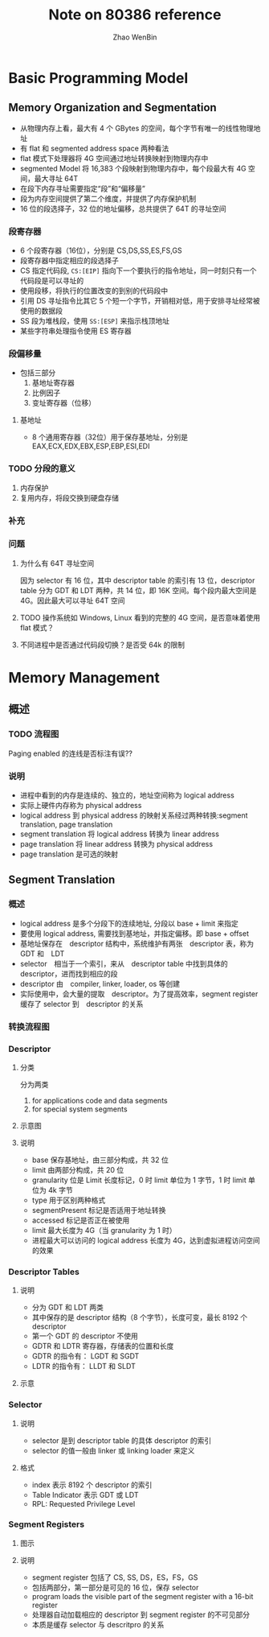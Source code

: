 #+TITLE: Note on 80386 reference
#+AUTHOR: Zhao WenBin


* Basic Programming Model

** Memory Organization and Segmentation

- 从物理内存上看，最大有 4 个 GBytes 的空间，每个字节有唯一的线性物理地址
- 有 flat 和 segmented address space 两种看法
- flat 模式下处理器将 4G 空间通过地址转换映射到物理内存中
- segmented Model 将 16,383 个段映射到物理内存中，每个段最大有 4G 空间，最大寻址 64T
- 在段下内存寻址需要指定“段”和“偏移量”
- 段为内存空间提供了第二个维度，并提供了内存保护机制
- 16 位的段选择子，32 位的地址偏移，总共提供了 64T 的寻址空间

*** 段寄存器

- 6 个段寄存器（16位），分别是 CS,DS,SS,ES,FS,GS
- 段寄存器中指定相应的段选择子
- CS 指定代码段, =CS:[EIP]= 指向下一个要执行的指令地址，同一时刻只有一个代码段是可以寻址的
- 使用段移，将执行的位置改变的到别的代码段中
- 引用 DS 寻址指令比其它 5 个短一个字节，开销相对低，用于安排寻址经常被使用的数据段
- SS 段为堆栈段，使用 =SS:[ESP]= 来指示栈顶地址
- 某些字符串处理指令使用 ES 寄存器

*** 段偏移量

- 包括三部分
  1. 基地址寄存器
  2. 比例因子
  3. 变址寄存器（位移）

**** 基地址

- 8 个通用寄存器（32位）用于保存基地址，分别是 EAX,ECX,EDX,EBX,ESP,EBP,ESI,EDI



*** TODO 分段的意义

1. 内存保护
2. 复用内存，将段交换到硬盘存储

*** 补充

*** 问题

**** 为什么有 64T 寻址空间

因为 selector 有 16 位，其中 descriptor table 的索引有 13 位，descriptor table 分为 GDT 和 LDT 两种，共 14 位，即 16K 空间。每个段内最大空间是 4G。因此最大可以寻址 64T 空间

**** TODO 操作系统如 Windows, Linux 看到的完整的 4G 空间，是否意味着使用 flat 模式？
**** 不同进程中是否通过代码段切换？是否受 64k 的限制

* Memory Management

** 概述

*** TODO 流程图

[[./80386/FIG5-1.GIF]]

Paging enabled 的连线是否标注有误??

*** 说明

- 进程中看到的内存是连续的、独立的，地址空间称为 logical address
- 实际上硬件内存称为 physical address
- logical address 到 physical address 的映射关系经过两种转换:segment translation, page translation
- segment translation 将 logical address 转换为 linear address
- page translation 将 linear address 转换为 physical address
- page translation 是可选的映射

** Segment Translation

*** 概述

- logical address 是多个分段下的连续地址, 分段以 base + limit 来指定
- 要使用 logical address, 需要找到基地址，并指定偏移。即 base + offset
- 基地址保存在　descriptor 结构中，系统维护有两张　descriptor 表，称为　GDT 和　LDT
- selector　相当于一个索引，来从　descriptor table 中找到具体的 descriptor，进而找到相应的段
- descriptor 由　compiler, linker, loader, os 等创建
- 实际使用中，会大量的提取　descriptor。为了提高效率，segment register 缓存了 selector 到　descriptor 的关系

*** 转换流程图

[[file:80386/FIG5-2.GIF]]


*** Descriptor

**** 分类

分为两类

1. for applications code and data segments
2. for special system segments

**** 示意图

[[file:80386/FIG5-3.GIF]]

**** 说明

- base 保存基地址，由三部分构成，共 32 位
- limit 由两部分构成，共 20 位
- granularity 位是 Limit 长度标记，0 时 limit 单位为 1 字节，1 时 limit 单位为 4k 字节
- type 用于区别两种格式 
- segmentPresent 标记是否适用于地址转换
- accessed 标记是否正在被使用
- limit 最大长度为 4G（当 granularity 为 1 时）
- 进程最大可以访问的 logical address 长度为 4G，达到虚拟进程访问空间的效果




*** Descriptor Tables

**** 说明

- 分为 GDT 和 LDT 两类
- 其中保存的是 descriptor 结构（8 个字节），长度可变，最长 8192 个 descriptor
- 第一个 GDT 的 descriptor 不使用
- GDTR 和 LDTR 寄存器，存储表的位置和长度
- GDTR 的指令有： LGDT 和 SGDT
- LDTR 的指令有： LLDT 和 SLDT


**** 示意

[[file:80386/FIG5-5.GIF]]


*** Selector

**** 说明

- selector 是到 descriptor table 的具体 descriptor 的索引
- selector 的值一般由 linker 或 linking loader 来定义

**** 格式

[[file:80386/FIG5-6.GIF]]


- index 表示 8192 个 descriptor 的索引
- Table Indicator 表示 GDT 或 LDT
- RPL: Requested Privilege Level



*** Segment Registers

**** 图示

[[file:80386/FIG5-7.GIF]]

**** 说明

- segment register 包括了 CS, SS, DS，ES，FS，GS
- 包括两部分，第一部分是可见的 16 位，保存 selector
- program loads the visible part of the segment register with a 16-bit register
- 处理器自动加载相应的 descriptor 到 segment register 的不可见部分
- 本质是缓存 selector 与 descritpro 的关系

